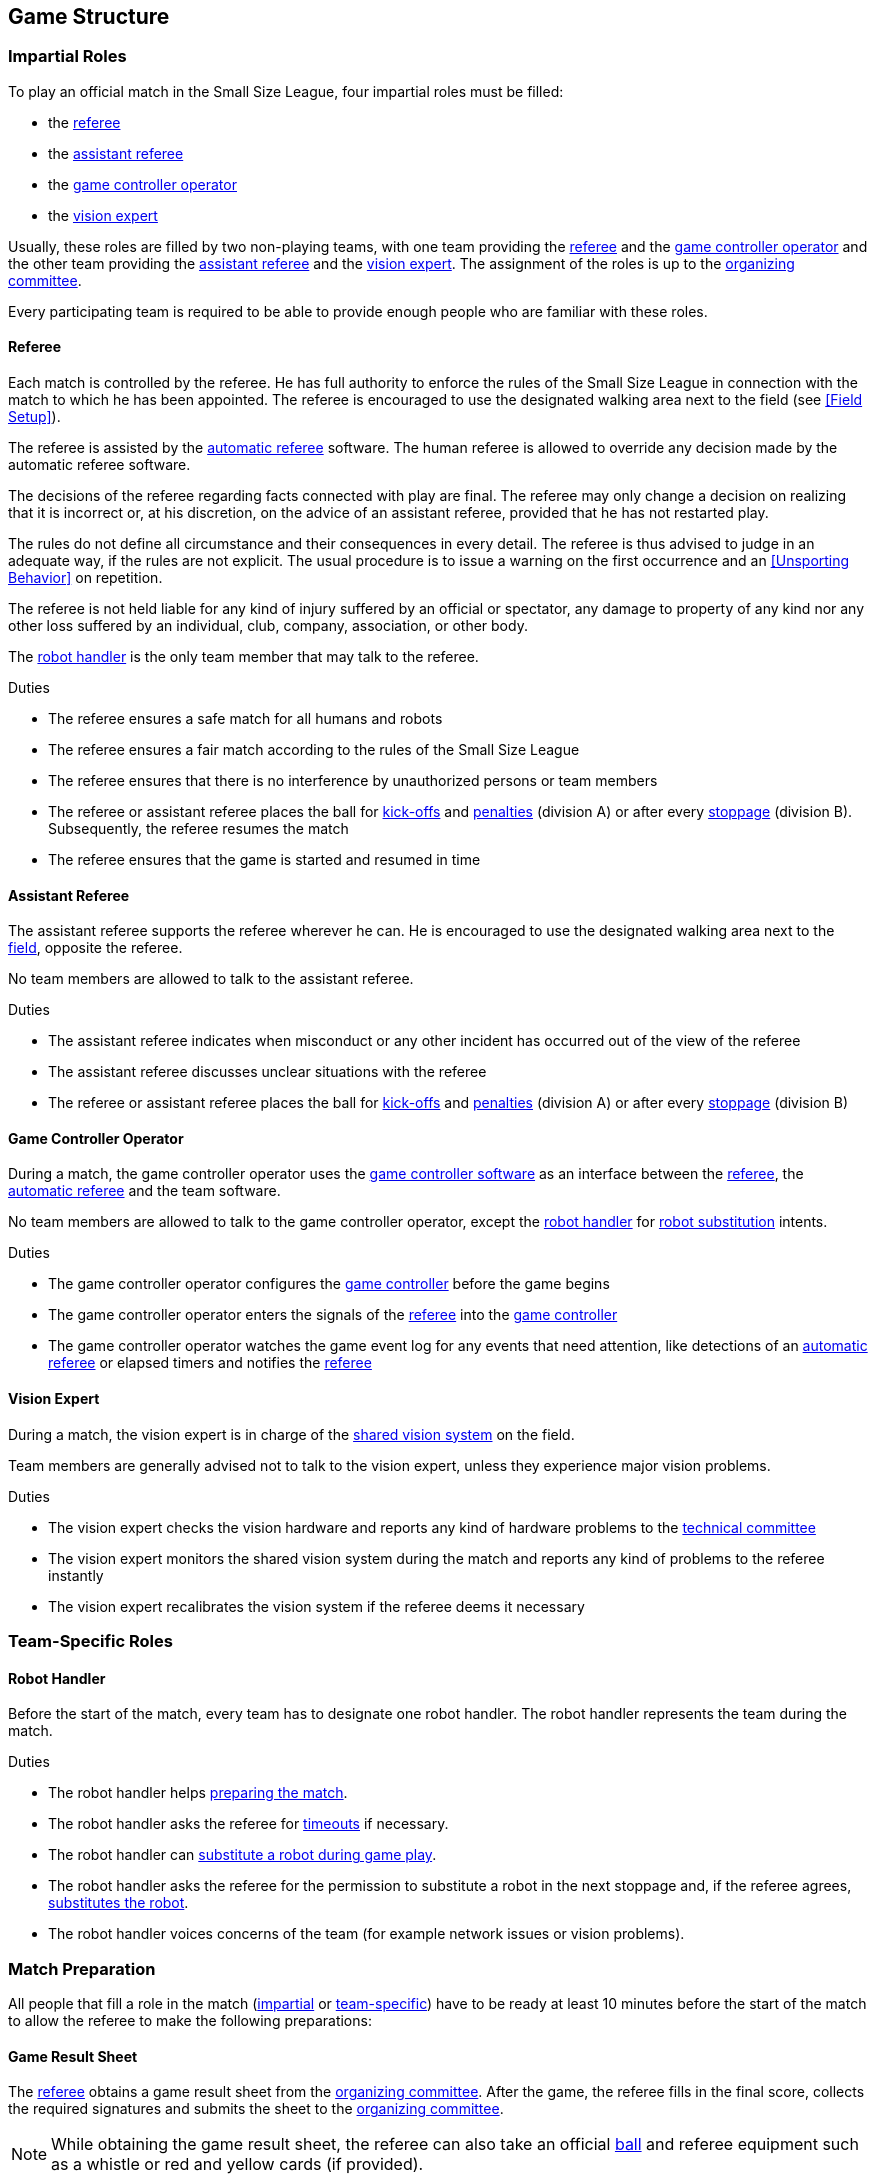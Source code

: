 == Game Structure
=== Impartial Roles
To play an official match in the Small Size League, four impartial roles must be filled:

* the <<Referee, referee>>
* the <<Assistant Referee, assistant referee>>
* the <<Game Controller Operator, game controller operator>>
* the <<Vision Expert, vision expert>>

Usually, these roles are filled by two non-playing teams, with one team providing the <<Referee, referee>> and the <<Game Controller Operator, game controller operator>> and the other team providing the <<Assistant Referee, assistant referee>> and the <<Vision Expert, vision expert>>. The assignment of the roles is up to the <<Organizing Committee, organizing committee>>.

Every participating team is required to be able to provide enough people who are familiar with these roles.

==== Referee
Each match is controlled by the referee. He has full authority to enforce the rules of the Small Size League in connection with the match to which he has been appointed. The referee is encouraged to use the designated walking area next to the field (see <<Field Setup>>).

The referee is assisted by the <<Automatic Referee, automatic referee>> software. The human referee is allowed to override any decision made by the automatic referee software.

The decisions of the referee regarding facts connected with play are final. The referee may only change a decision on realizing that it is incorrect or, at his discretion, on the
advice of an assistant referee, provided that he has not restarted play.

The rules do not define all circumstance and their consequences in every detail.
The referee is thus advised to judge in an adequate way, if the rules are not explicit.
The usual procedure is to issue a warning on the first occurrence and an <<Unsporting Behavior>> on repetition.

The referee is not held liable for any kind of injury suffered by an official or spectator, any damage to property of any kind nor any other loss suffered by an individual, club, company, association, or other body.

The <<Robot Handler, robot handler>> is the only team member that may talk to the referee.

.Duties

* The referee ensures a safe match for all humans and robots
* The referee ensures a fair match according to the rules of the Small Size League
* The referee ensures that there is no interference by unauthorized persons or team members
* The referee or assistant referee places the ball for <<Kick-Off, kick-offs>> and <<Penalty Kick, penalties>> (division A) or after every <<Stopping The Game, stoppage>> (division B). Subsequently, the referee resumes the match
* The referee ensures that the game is started and resumed in time

==== Assistant Referee
The assistant referee supports the referee wherever he can. He is encouraged to use the designated walking area next to the <<Field Setup, field>>, opposite the referee.

No team members are allowed to talk to the assistant referee.

.Duties

* The assistant referee indicates when misconduct or any other incident has occurred out of the view of the referee
* The assistant referee discusses unclear situations with the referee
* The referee or assistant referee places the ball for <<Kick-Off, kick-offs>> and <<Penalty Kick, penalties>> (division A) or after every <<Stopping The Game, stoppage>> (division B)


==== Game Controller Operator
During a match, the game controller operator uses the <<Game Controller, game controller software>> as an interface between the <<Referee, referee>>, the <<Automatic Referee, automatic referee>> and the team software.

No team members are allowed to talk to the game controller operator, except the <<Robot Handler, robot handler>> for <<Robot Substitution, robot substitution>> intents.

.Duties
* The game controller operator configures the <<Game Controller, game controller>> before the game begins
* The game controller operator enters the signals of the <<Referee, referee>> into the <<Game Controller, game controller>>
* The game controller operator watches the game event log for any events that need attention, like detections of an <<Automatic Referee, automatic referee>> or elapsed timers and notifies the <<Referee, referee>>

==== Vision Expert
During a match, the vision expert is in charge of the <<Vision, shared vision system>> on the field.

Team members are generally advised not to talk to the vision expert, unless they experience major vision problems.

.Duties

* The vision expert checks the vision hardware and reports any kind of hardware problems to the <<Technical Committee, technical committee>>
* The vision expert monitors the shared vision system during the match and reports any kind of problems to the referee instantly
* The vision expert recalibrates the vision system if the referee deems it necessary

=== Team-Specific Roles

==== Robot Handler
Before the start of the match, every team has to designate one robot handler. The robot handler represents the team during the match.

.Duties
* The robot handler helps <<Match Preparation, preparing the match>>.
* The robot handler asks the referee for <<Timeouts, timeouts>> if necessary.
* The robot handler can <<Robot Substitution, substitute a robot during game play>>.
* The robot handler asks the referee for the permission to substitute a robot in the next stoppage and, if the referee agrees, <<Robot Substitution, substitutes the robot>>.
* The robot handler voices concerns of the team (for example network issues or vision problems).

=== Match Preparation
All people that fill a role in the match (<<Impartial Roles, impartial>> or <<Team-Specific Roles, team-specific>>) have to be ready at least 10 minutes before the start of the match to allow the referee to make the following preparations:

==== Game Result Sheet
The <<Referee, referee>> obtains a game result sheet from the <<Organizing Committee, organizing committee>>. After the game, the referee fills in the final score, collects the required signatures and submits the sheet to the <<Organizing Committee, organizing committee>>.

NOTE: While obtaining the game result sheet, the referee can also take an official <<Ball, ball>> and referee equipment such as a whistle or red and yellow cards (if provided).

==== Testing The Network
The <<Referee, referee>> ensures that both teams receive vision data and referee commands.

==== Choosing Team Colors
The <<Referee, referee>> asks the <<Robot Handler, robot handlers>> of the teams about their preferred team color (either blue or yellow). If the teams agree on a color assignment, the colors will be used for the entire match.

However, if both teams prefer the same color, the referee assigns the colors by chance. In this case, the teams switch the colors after the first half of the match as well as after the first half of the overtime if applicable.

==== Choosing Side And Kick-Off
The <<Referee, referee>> tosses a coin with both <<Robot Handler, robot handlers>>. The winning team chooses the goal it will attack in the first half of the match. The other team takes the <<Kick-Off, kick-off>> to start the match.

==== Choosing Keeper Id
The <<Referee, referee>> asks both <<Robot Handler, robot handlers>> which robot they will use as the keeper and forwards this information to the <<Game Controller Operator, game controller operator>>.

The keeper id can be changed anytime during the game if the ball is either <<Ball In And Out Of Play, out of play>> or in the opponent's field half by:

. Using the <<Game Controller, game controller>> network interface
. Asking the <<Game Controller Operator, game controller operator>> to change it in the <<Game Controller, game controller>>. The <<Game Controller Operator, game controller operator>> must not change the keeper id until the ball is at a valid position.

NOTE: Teams should only ask for a change once the requirements are met. The <<Game Controller Operator, game controller operator>> is responsible for complying to the rules.

NOTE: If a team does not want to use a keeper, it may select the id of a robot that is not on the field.

=== Game Stages
==== Overview
An official match of the Small Size League consists of the following stages:

|===
| Game Stage | Duration

| First Half | 300 seconds of playing time
| Half-Time Break | 300 seconds pause
| Second Half | 300 seconds of playing time
|===

If the match is an elimination match (draw is not a possible outcome) and the score is even after the regular game time, the match goes into overtime and the following game stages are added:

|===
| Game Stage | Duration

| Pre-Overtime Break | 300 seconds of pause
| Overtime First Half | 150 seconds of playing time
| Overtime Half-Time Break | 120 seconds of pause
| Overtime Second Half | 150 seconds of playing time
|===

If the score is even after overtime has been played, the following stages are added:

|===
| Game Stage | Duration

| Pre-Shoot-Out Break | 120 seconds of pause
| <<Shoot-Out>> | unlimited
|===

The match timer is paused whenever no team is allowed to <<Ball Manipulation, manipulate the ball>>. This includes <<Stop, stop>>, <<Halt, halt>> and the preparation states of <<Kick-Off, kick-off>> and <<Penalty Kick, penalty kick>>. Additionally, it is paused during <<Ball Placement, ball placement>>.

NOTE: As a result, the time needed for a match is much greater than the playing time.

==== Timeouts
The <<Robot Handler, robot handler>> has to ask the referee for a timeout. Timeouts are handled like <<Overview, breaks>>, meaning that both teams are allowed to make modifications to their software and hardware (see <<Autonomy>>).

Any robot that has been physically interacted with during a timeout must be treated as substituted, as outlined in <<Robot Substitution, Robot Substitution>>. Such a robot must be either removed from the field or placed in the area defined in <<Robot Substitution, Robot Substitution>> before the timeout phase ends.

Each team is allocated 4 timeouts at the beginning of the match. A total of 300 seconds is allowed for all timeouts. Timeouts may only be taken during a game
stoppage. The time is monitored and recorded by the <<Game Controller Operator, game controller operator>>.

NOTE: For example, a team may take 3 timeouts of 60 seconds duration and thereafter have only one timeout of up to 120 seconds duration.

During overtime, both teams can use 2 timeouts with a total time of 150 seconds. The number of timeouts and the time not used in regular game are not added.

No timeouts are possible in the <<Shoot-Out, shoot-out>> stage.

==== Early Termination At A Score Of 10
Before the <<Shoot-Out, shoot-out>> stage, when a team manages to shoot 10 goals,
the match is automatically terminated as soon as the goal difference is greater than one and
the team with more goals is declared the winner.

NOTE: During the group phase, the number of goals scored is used as tie-breaker, so the absolute number of goals matter for overall scoring.
The rule applies to all game types for simplicity.
